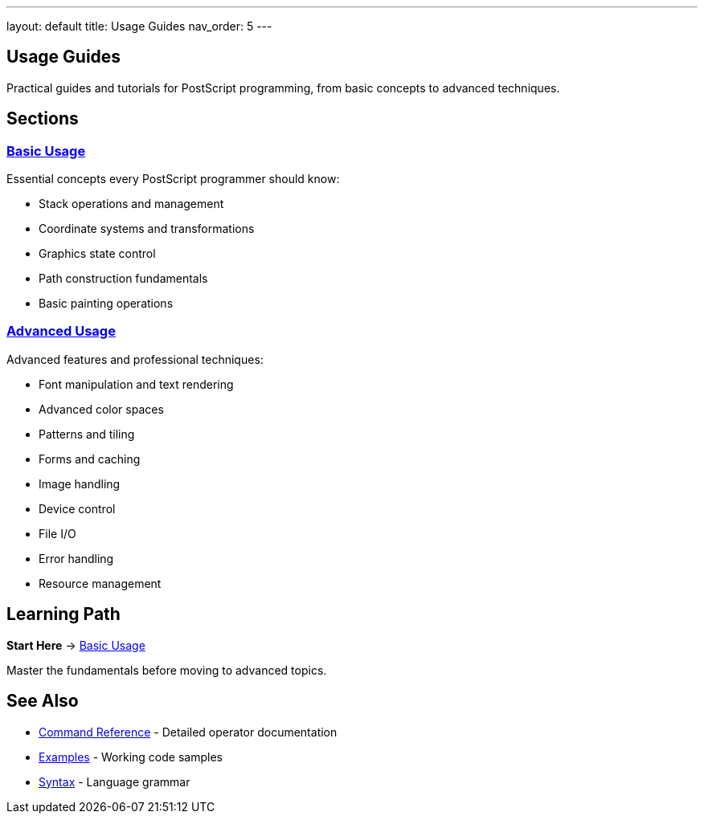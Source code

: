 ---
layout: default
title: Usage Guides
nav_order: 5
---

== Usage Guides

Practical guides and tutorials for PostScript programming, from basic concepts to advanced techniques.

== Sections

=== xref:basic/index.adoc[Basic Usage]

Essential concepts every PostScript programmer should know:

* Stack operations and management
* Coordinate systems and transformations
* Graphics state control
* Path construction fundamentals
* Basic painting operations

=== xref:advanced/index.adoc[Advanced Usage]

Advanced features and professional techniques:

* Font manipulation and text rendering
* Advanced color spaces
* Patterns and tiling
* Forms and caching
* Image handling
* Device control
* File I/O
* Error handling
* Resource management

== Learning Path

**Start Here** → xref:basic/index.adoc[Basic Usage]

Master the fundamentals before moving to advanced topics.

== See Also

* xref:../commands/index.adoc[Command Reference] - Detailed operator documentation
* xref:../examples/index.adoc[Examples] - Working code samples
* xref:../syntax/index.adoc[Syntax] - Language grammar